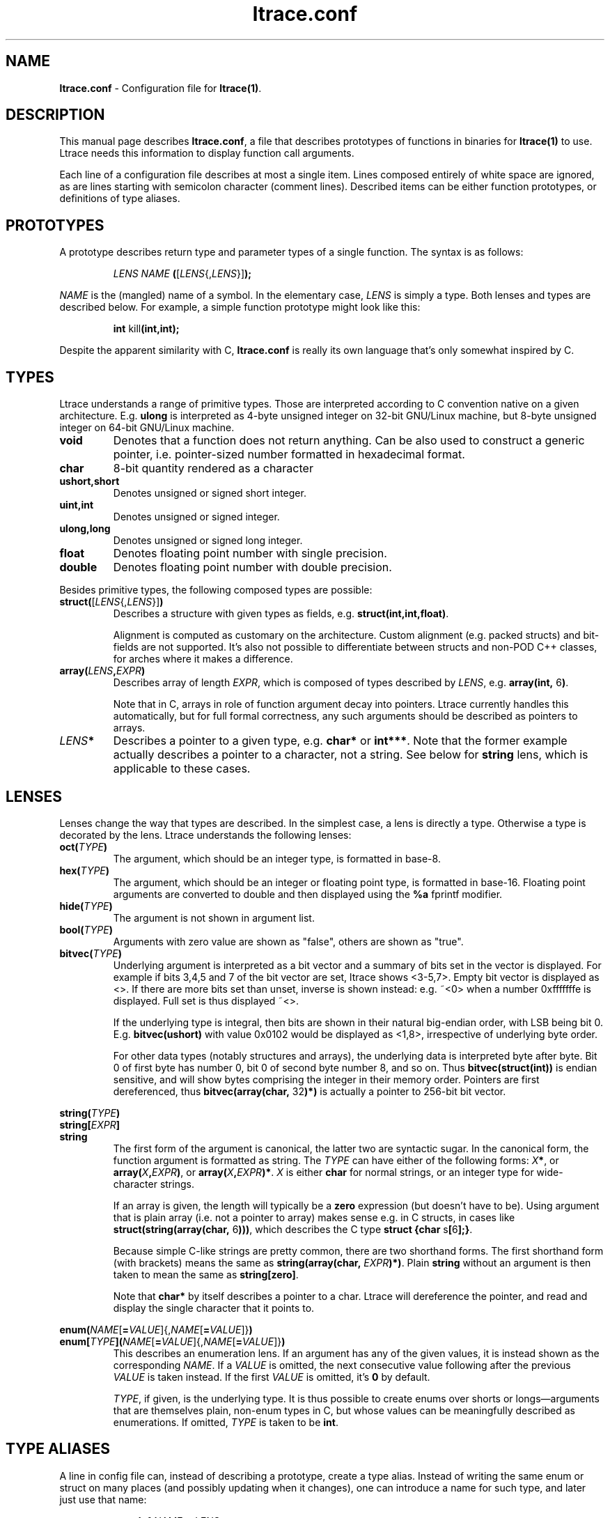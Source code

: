 .\" -*-nroff-*-
.\" Copyright (c) 2012, 2013 Petr Machata, Red Hat Inc.
.\" Copyright (c) 1997-2005 Juan Cespedes <cespedes@debian.org>
.\"
.\" This program is free software; you can redistribute it and/or
.\" modify it under the terms of the GNU General Public License as
.\" published by the Free Software Foundation; either version 2 of the
.\" License, or (at your option) any later version.
.\"
.\" This program is distributed in the hope that it will be useful, but
.\" WITHOUT ANY WARRANTY; without even the implied warranty of
.\" MERCHANTABILITY or FITNESS FOR A PARTICULAR PURPOSE.  See the GNU
.\" General Public License for more details.
.\"
.\" You should have received a copy of the GNU General Public License
.\" along with this program; if not, write to the Free Software
.\" Foundation, Inc., 51 Franklin St, Fifth Floor, Boston, MA
.\" 02110-1301 USA
.\"
.TH ltrace.conf "5" "October 2012" "" "ltrace configuration file"
.SH "NAME"
.LP
\fBltrace.conf\fR \- Configuration file for \fBltrace(1)\fR.

.SH DESCRIPTION

This manual page describes \fBltrace.conf\fR, a file that describes
prototypes of functions in binaries for \fBltrace(1)\fR to use.
Ltrace needs this information to display function call arguments.

Each line of a configuration file describes at most a single item.
Lines composed entirely of white space are ignored, as are lines
starting with semicolon character (comment lines).  Described items
can be either function prototypes, or definitions of type aliases.

.SH PROTOTYPES

A prototype describes return type and parameter types of a single
function.  The syntax is as follows:

.RS
\fILENS\fR \fINAME\fR \fB(\fR[\fILENS\fR{,\fILENS\fR}]\fB);\fR
.RE

\fINAME\fR is the (mangled) name of a symbol.  In the elementary case,
\fILENS\fR is simply a type.  Both lenses and types are described
below.  For example, a simple function prototype might look like this:

.RS
.B int\fR kill\fB(int,int);
.RE

Despite the apparent similarity with C, \fBltrace.conf\fR is really
its own language that's only somewhat inspired by C.

.SH TYPES

Ltrace understands a range of primitive types.  Those are interpreted
according to C convention native on a given architecture.
E.g. \fBulong\fR is interpreted as 4-byte unsigned integer on 32-bit
GNU/Linux machine, but 8-byte unsigned integer on 64-bit GNU/Linux
machine.

.TP
.B void
Denotes that a function does not return anything.  Can be also used to
construct a generic pointer, i.e. pointer-sized number formatted in
hexadecimal format.
.TP
.B char
8-bit quantity rendered as a character
.TP
.B ushort,short
Denotes unsigned or signed short integer.
.TP
.B uint,int
Denotes unsigned or signed integer.
.TP
.B ulong,long
Denotes unsigned or signed long integer.
.TP
.B float
Denotes floating point number with single precision.
.TP
.B double
Denotes floating point number with double precision.
.PP

Besides primitive types, the following composed types are possible:

.TP
.B struct(\fR[\fILENS\fR{,\fILENS\fR}]\fB)\fR
Describes a structure with given types as fields,
e.g. \fBstruct(int,int,float)\fR.

Alignment is computed as customary on the architecture.  Custom
alignment (e.g. packed structs) and bit-fields are not supported.
It's also not possible to differentiate between structs and non-POD
C++ classes, for arches where it makes a difference.

.TP
.B array(\fR\fILENS\fR\fB,\fIEXPR\fR\fB)
Describes array of length \fIEXPR\fR, which is composed of types
described by \fILENS\fR, e.g. \fBarray(int, \fR6\fB)\fR.

Note that in C, arrays in role of function argument decay into
pointers.  Ltrace currently handles this automatically, but for full
formal correctness, any such arguments should be described as pointers
to arrays.

.TP
.I LENS\fR\fB*
Describes a pointer to a given type, e.g. \fBchar*\fR or \fBint***\fR.
Note that the former example actually describes a pointer to a
character, not a string.  See below for \fBstring\fR lens, which is
applicable to these cases.

.SH LENSES

Lenses change the way that types are described.  In the simplest case,
a lens is directly a type.  Otherwise a type is decorated by the lens.
Ltrace understands the following lenses:

.TP
.B oct(\fITYPE\fB)
The argument, which should be an integer type, is formatted in base-8.

.TP
.B hex(\fITYPE\fB)
The argument, which should be an integer or floating point type, is
formatted in base-16.  Floating point arguments are converted to
double and then displayed using the \fB%a\fR fprintf modifier.

.TP
.B hide(\fITYPE\fB)
The argument is not shown in argument list.

.TP
.B bool(\fITYPE\fB)
Arguments with zero value are shown as "false", others are shown as
"true".

.TP
.B bitvec(\fITYPE\fB)
Underlying argument is interpreted as a bit vector and a summary of
bits set in the vector is displayed.  For example if bits 3,4,5 and 7
of the bit vector are set, ltrace shows <3-5,7>.  Empty bit vector is
displayed as <>.  If there are more bits set than unset, inverse is
shown instead: e.g. ~<0> when a number 0xfffffffe is displayed.  Full
set is thus displayed ~<>.

If the underlying type is integral, then bits are shown in their
natural big-endian order, with LSB being bit 0.
E.g. \fBbitvec(ushort)\fR with value 0x0102 would be displayed as
<1,8>, irrespective of underlying byte order.

For other data types (notably structures and arrays), the underlying
data is interpreted byte after byte.  Bit 0 of first byte has number
0, bit 0 of second byte number 8, and so on.  Thus
\fBbitvec(struct(int))\fR is endian sensitive, and will show bytes
comprising the integer in their memory order.  Pointers are first
dereferenced, thus \fBbitvec(array(char, \fR32\fB)*)\fR is actually a
pointer to 256-bit bit vector.

.PP
.B string(\fITYPE\fB)
.br
.B string[\fIEXPR\fB]
.br
.B string
.RS
The first form of the argument is canonical, the latter two are
syntactic sugar.  In the canonical form, the function argument is
formatted as string.  The \fITYPE\fR can have either of the following
forms: \fIX\fB*\fR, or \fBarray(\fIX\fB,\fIEXPR\fB)\fR, or
\fBarray(\fIX\fB,\fIEXPR\fB)*\fR.  \fIX\fR is either \fBchar\fR for
normal strings, or an integer type for wide-character strings.

If an array is given, the length will typically be a \fBzero\fR
expression (but doesn't have to be).  Using argument that is plain
array (i.e. not a pointer to array) makes sense e.g. in C structs, in
cases like \fBstruct(string(array(char, \fR6\fB)))\fR, which describes
the C type \fBstruct {char \fRs\fB[\fR6\fB];}\fR.

Because simple C-like strings are pretty common, there are two
shorthand forms.  The first shorthand form (with brackets) means the
same as \fBstring(array(char, \fIEXPR\fB)*)\fR.  Plain \fBstring\fR
without an argument is then taken to mean the same as
\fBstring[zero]\fR.

Note that \fBchar*\fR by itself describes a pointer to a char.  Ltrace
will dereference the pointer, and read and display the single
character that it points to.
.RE

.B enum(\fINAME\fR[\fB=\fIVALUE\fR]{,\fINAME\fR[\fB=\fIVALUE\fR]}\fB)
.br
.B enum[\fITYPE\fB]\fB(\fINAME\fR[\fB=\fIVALUE\fR]{,\fINAME\fR[\fB=\fIVALUE\fR]}\fB)
.RS
This describes an enumeration lens.  If an argument has any of the
given values, it is instead shown as the corresponding \fINAME\fR.  If
a \fIVALUE\fR is omitted, the next consecutive value following after
the previous \fIVALUE\fR is taken instead.  If the first \fIVALUE\fR
is omitted, it's \fB0\fR by default.

\fITYPE\fR, if given, is the underlying type.  It is thus possible to
create enums over shorts or longs\(emarguments that are themselves
plain, non-enum types in C, but whose values can be meaningfully
described as enumerations.  If omitted, \fITYPE\fR is taken to be
\fBint\fR.
.RE

.SH TYPE ALIASES

A line in config file can, instead of describing a prototype, create a
type alias.  Instead of writing the same enum or struct on many places
(and possibly updating when it changes), one can introduce a name for
such type, and later just use that name:

.RS
\fBtypedef \fINAME\fB = \fILENS\fB;\fR
.RE

.SH RECURSIVE STRUCTURES

Ltrace allows you to express recursive structures.  Such structures
are expanded to the depth described by the parameter -A.  To declare a
recursive type, you first have to introduce the type to ltrace by
using forward declaration.  Then you can use the type in other type
definitions in the usual way:

.RS
.B typedef \fINAME\fB = struct;
.br
.B typedef \fINAME\fB = struct(\fINAME\fR can be used here\fB)
.RE

For example, consider the following singy-linked structure and a
function that takes such list as an argument:

.RS
.B typedef\fR int_list \fB= struct;
.br
.B typedef\fR int_list \fB= struct(int,\fR int_list\fB*);
.br
.B void\fR ll\fB(\fRint_list\fB*);
.RE

Such declarations might lead to an output like the following:

.RS
ll({ 9, { 8, { 7, { 6, ... } } } }) = <void>
.RE

Ltrace detects recursion and will not expand already-expanded
structures.  Thus a doubly-linked list would look like the following:

.RS
.B typedef\fR int_list \fB= struct;
.br
.B typedef\fR int_list \fB= struct(int,\fR int_list\fB*,\fR int_list\fB*);
.RE

With output e.g. like:

.RS
ll({ 9, { 8, { 7, { 6, ..., ... }, recurse^ }, recurse^ }, nil })
.RE

The "recurse^" tokens mean that given pointer points to a structure
that was expanded in the previous layer.  Simple "recurse" would mean
that it points back to this object.  E.g. "recurse^^^" means it points
to a structure three layers up.  For doubly-linked list, the pointer
to the previous element is of course the one that has been just
expanded in the previous round, and therefore all of them are either
recurse^, or nil.  If the next and previous pointers are swapped, the
output adjusts correspondingly:

.RS
ll({ 9, nil, { 8, recurse^, { 7, recurse^, { 6, ..., ... } } } })
.RE


.SH EXPRESSIONS

Ltrace has support for some elementary expressions.  Each expression
can be either of the following:

.TP
.I NUM
An integer number.

.TP
.B arg\fINUM
Value of \fINUM\fR-th argument.  The expression has the same value as
the corresponding argument.  \fBarg1\fR refers to the first argument,
\fBarg0\fR to the return value of the given function.

.TP
.B retval
Return value of function, same as \fBarg0\fR.

.TP
.B elt\fINUM
Value of \fINUM\fR-th element of the surrounding structure type.  E.g.
\fBstruct(ulong,array(int,elt1))\fR describes a structure whose first
element is a length, and second element an array of ints of that
length.

.PP
.B zero
.br
.B zero(\fIEXPR\fB)
.RS
Describes array which extends until the first element, whose each byte
is 0.  If an expression is given, that is the maximum length of the
array.  If NUL terminator is not found earlier, that's where the array
ends.
.RE

.SH PARAMETER PACKS

Sometimes the actual function prototype varies slightly depending on
the exact parameters given.  For example, the number and types of
printf parameters are not known in advance, but ltrace might be able
to determine them in runtime.  This feature has wider applicability,
but currently the only parameter pack that ltrace supports is
printf-style format string itself:

.TP
.B format
When \fBformat\fR is seen in the parameter list, the underlying string
argument is parsed, and GNU-style format specifiers are used to
determine what the following actual arguments are.  E.g. if the format
string is "%s %d\\n", it's as if the \fBformat\fR was replaced by
\fBstring, string, int\fR.

.SH RETURN ARGUMENTS

C functions often use one or more arguments for returning values back
to the caller.  The caller provides a pointer to storage, which the
called function initializes.  Ltrace has some support for this idiom.

When a traced binary hits a function call, ltrace first fetches all
arguments.  It then displays \fIleft\fR portion of the argument list.
Only when the function returns does ltrace display \fIright\fR portion
as well.  Typically, left portion takes up all the arguments, and
right portion only contains return value.  But ltrace allows you to
configure where exactly to put the dividing line by means of a \fB+\fR
operator placed in front of an argument:

.RS
.B int\fR asprintf\fB(+string*, format);
.RE

Here, the first argument to asprintf is denoted as return argument,
which means that displaying the whole argument list is delayed until
the function returns:

.RS
a.out->asprintf( <unfinished ...>
.br
libc.so.6->malloc(100)                   = 0x245b010
.br
[... more calls here ...]
.br
<... asprintf resumed> "X=1", "X=%d", 1) = 5
.RE

It is currently not possible to have an "inout" argument that passes
information in both directions.

.SH EXAMPLES

In the following, the first is the C prototype, and following that is
ltrace configuration line.

.TP
.B void\fR func_charp_string\fB(char\fR str\fB[]);
.B void\fR func_charp_string\fB(string);

.PP
.B enum\fR e_foo \fB{\fRRED\fB, \fRGREEN\fB, \fRBLUE\fB};
.br
.B void\fR func_enum\fB(enum\fR e_foo bar\fB);\fR
.RS
.B void\fR func_enum\fB(enum(\fRRED\fB,\fRGREEN\fB,\fRBLUE\fB));\fR
.RS
- or -
.RE
.B typedef\fR e_foo \fB= enum(\fRRED\fB,\fRGREEN\fB,\fRBLUE\fB);\fR
.br
.B void\fR func_enum\fB(\fRe_foo\fB);\fR
.RE

.TP
.B void\fR func_arrayi\fB(int\fR arr\fB[],\fR int len\fB);
.B void\fR func_arrayi\fB(array(int,arg2)*,int);

.PP
.B struct\fR S1 \fB{float\fR f\fB; char\fR a\fB; char \fRb\fB;};
.br
.B struct\fR S2 \fB{char\fR str\fB[\fR6\fB]; float\fR f\fB;};
.br
.B struct\fR S1 func_struct\fB(int \fRa\fB, struct \fRS2\fB, double \fRd\fB);
.RS
.B struct(float,char,char)\fR func_struct_2\fB(int, struct(string(array(char, \fR6\fB)),float), double);
.RE

.SH AUTHOR
Petr Machata <pmachata@redhat.com>
